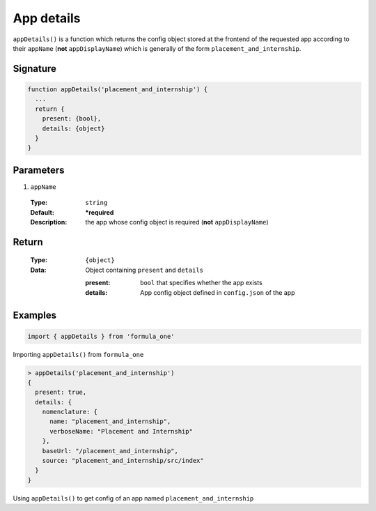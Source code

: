 App details
===========

``appDetails()`` is a function which returns the config object stored at the
frontend of the requested app according to their ``appName`` (**not**
``appDisplayName``) which is generally of the form ``placement_and_internship``.

Signature
---------

.. code-block:: javascript

  function appDetails('placement_and_internship') {
    ...
    return {
      present: {bool},
      details: {object}
    }
  }

Parameters
----------

#. ``appName``

  :Type:
    ``string``
  :Default:
    **\*required**
  :Description:
    the app whose config object is required (**not** ``appDisplayName``)
Return
------

  :Type:
    ``{object}``
  :Data:
    Object containing ``present`` and ``details``
    
    :present:
      ``bool`` that specifies whether the app exists
    :details:
      App config object defined in ``config.json`` of the app
    
Examples
--------

.. code-block:: javascript

  import { appDetails } from 'formula_one'

Importing ``appDetails()`` from ``formula_one``

.. code-block:: javascript

  > appDetails('placement_and_internship')
  {
    present: true,
    details: {
      nomenclature: {
        name: "placement_and_internship",
        verboseName: "Placement and Internship"
      },
      baseUrl: "/placement_and_internship",
      source: "placement_and_internship/src/index"
    }
  }
    
Using ``appDetails()`` to get config of an app named
``placement_and_internship``
